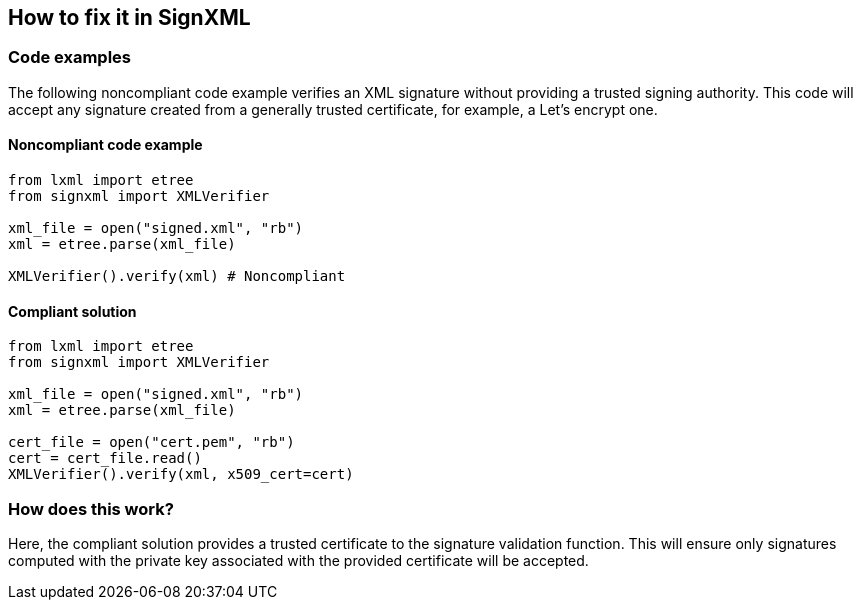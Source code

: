 == How to fix it in SignXML

=== Code examples

The following noncompliant code example verifies an XML signature without
providing a trusted signing authority. This code will accept any signature
created from a generally trusted certificate, for example, a Let's encrypt one.

==== Noncompliant code example

[source,python,diff-id=1,diff-type=noncompliant]
----
from lxml import etree
from signxml import XMLVerifier

xml_file = open("signed.xml", "rb")
xml = etree.parse(xml_file)

XMLVerifier().verify(xml) # Noncompliant
----

==== Compliant solution

[source,python,diff-id=1,diff-type=compliant]
----
from lxml import etree
from signxml import XMLVerifier

xml_file = open("signed.xml", "rb")
xml = etree.parse(xml_file)

cert_file = open("cert.pem", "rb")
cert = cert_file.read()
XMLVerifier().verify(xml, x509_cert=cert)
----

=== How does this work?

Here, the compliant solution provides a trusted certificate to the signature validation function. This will ensure only signatures computed with the
private key associated with the provided certificate will be accepted.

ifdef::env-github,rspecator-view[]

'''
== Implementation Specification
(visible only on this page)

=== Message

Change this code to only accept signatures computed from a trusted party.

=== Highlight

When no `expect_config` is provided:

* Highlight the call to the `verify` method.

When an `expect_config` is provided:

* Highlight the `verify` call.
* As a secondary location, highlight the `require_x509=False` in the 
`SignatureConfiguration` instantiation.


'''
endif::env-github,rspecator-view[]
